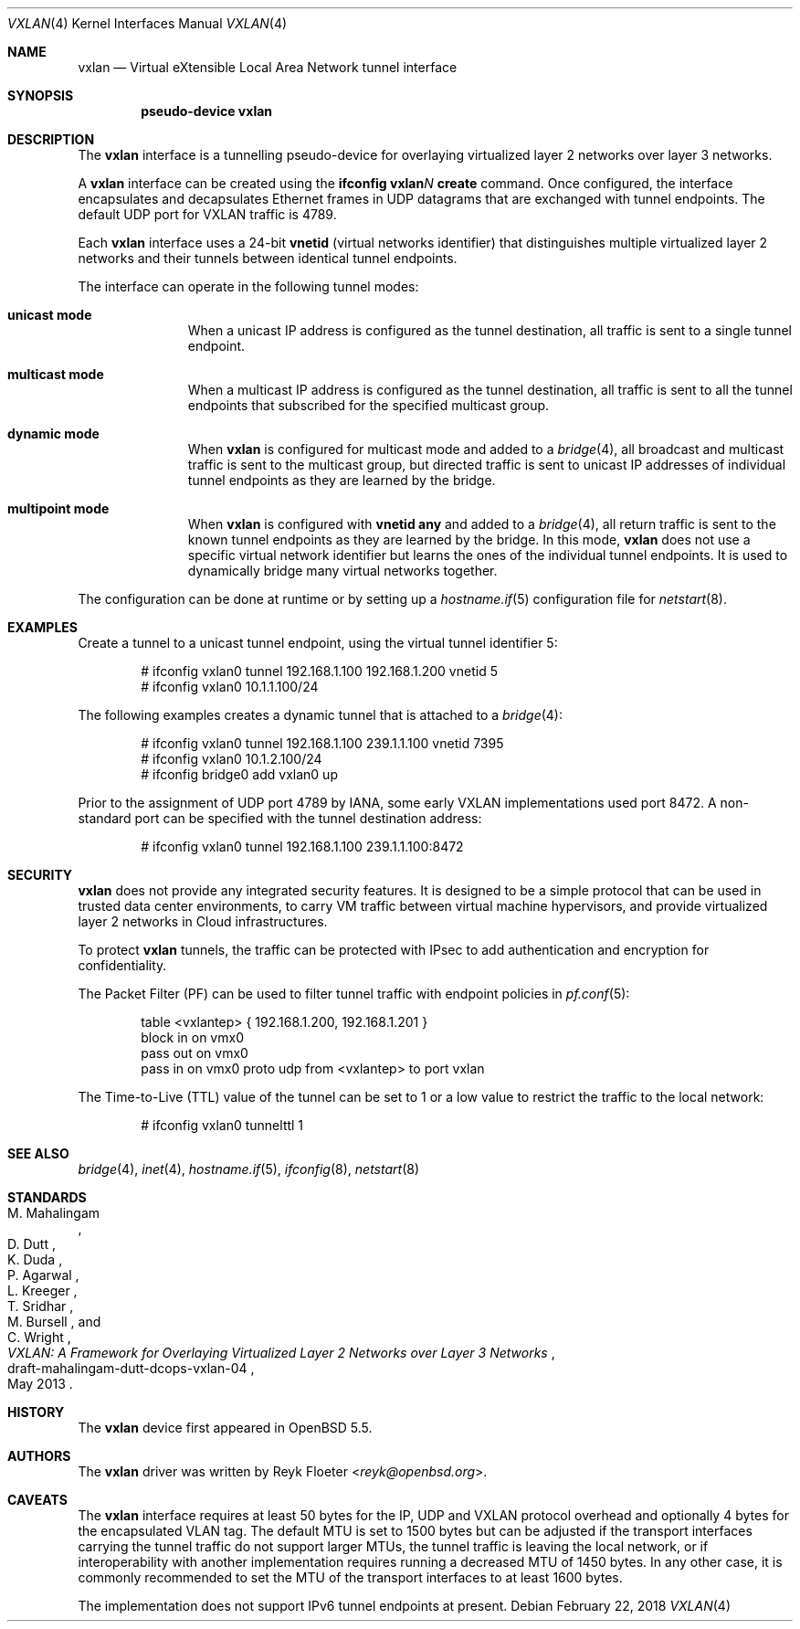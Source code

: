 .\"	$OpenBSD: vxlan.4,v 1.7 2018/02/22 01:35:04 dlg Exp $
.\"
.\" Copyright (c) 2013 Reyk Floeter <reyk@openbsd.org>
.\"
.\" Permission to use, copy, modify, and distribute this software for any
.\" purpose with or without fee is hereby granted, provided that the above
.\" copyright notice and this permission notice appear in all copies.
.\"
.\" THE SOFTWARE IS PROVIDED "AS IS" AND THE AUTHOR DISCLAIMS ALL WARRANTIES
.\" WITH REGARD TO THIS SOFTWARE INCLUDING ALL IMPLIED WARRANTIES OF
.\" MERCHANTABILITY AND FITNESS. IN NO EVENT SHALL THE AUTHOR BE LIABLE FOR
.\" ANY SPECIAL, DIRECT, INDIRECT, OR CONSEQUENTIAL DAMAGES OR ANY DAMAGES
.\" WHATSOEVER RESULTING FROM LOSS OF USE, DATA OR PROFITS, WHETHER IN AN
.\" ACTION OF CONTRACT, NEGLIGENCE OR OTHER TORTIOUS ACTION, ARISING OUT OF
.\" OR IN CONNECTION WITH THE USE OR PERFORMANCE OF THIS SOFTWARE.
.\"
.Dd $Mdocdate: February 22 2018 $
.Dt VXLAN 4
.Os
.Sh NAME
.Nm vxlan
.Nd Virtual eXtensible Local Area Network tunnel interface
.Sh SYNOPSIS
.Cd "pseudo-device vxlan"
.Sh DESCRIPTION
The
.Nm
interface is a tunnelling pseudo-device for overlaying virtualized
layer 2 networks over layer 3 networks.
.Pp
A
.Nm
interface can be created using the
.Ic ifconfig vxlan Ns Ar N Ic create
command.
Once configured, the interface encapsulates and decapsulates Ethernet
frames in UDP datagrams that are exchanged with tunnel endpoints.
The default UDP port for VXLAN traffic is 4789.
.Pp
Each
.Nm
interface uses a 24-bit
.Ic vnetid
(virtual networks identifier)
that distinguishes multiple virtualized layer 2 networks and
their tunnels between identical tunnel endpoints.
.Pp
The interface can operate in the following tunnel modes:
.Bl -tag -width multicast
.It Ic unicast mode
When a unicast IP address is configured as the tunnel destination,
all traffic is sent to a single tunnel endpoint.
.It Ic multicast mode
When a multicast IP address is configured as the tunnel destination,
all traffic is sent to all the tunnel endpoints that subscribed for the
specified multicast group.
.It Ic dynamic mode
When
.Nm
is configured for multicast mode and added to a
.Xr bridge 4 ,
all broadcast and multicast traffic is sent to the multicast group,
but directed traffic is sent to unicast IP addresses of individual tunnel
endpoints as they are learned by the bridge.
.It Ic multipoint mode
When
.Nm
is configured with
.Ic vnetid any
and added to a
.Xr bridge 4 ,
all return traffic is sent to the known tunnel endpoints
as they are learned by the bridge.
In this mode,
.Nm
does not use a specific virtual network identifier but learns the ones
of the individual tunnel endpoints.
It is used to dynamically bridge many virtual networks together.
.El
.Pp
The configuration can be done at runtime or by setting up a
.Xr hostname.if 5
configuration file for
.Xr netstart 8 .
.Sh EXAMPLES
Create a tunnel to a unicast tunnel endpoint, using the virtual tunnel
identifier 5:
.Bd -literal -offset indent
# ifconfig vxlan0 tunnel 192.168.1.100 192.168.1.200 vnetid 5
# ifconfig vxlan0 10.1.1.100/24
.Ed
.Pp
The following examples creates a dynamic tunnel that is attached to a
.Xr bridge 4 :
.Bd -literal -offset indent
# ifconfig vxlan0 tunnel 192.168.1.100 239.1.1.100 vnetid 7395
# ifconfig vxlan0 10.1.2.100/24
# ifconfig bridge0 add vxlan0 up
.Ed
.Pp
Prior to the assignment of UDP port 4789 by IANA, some early VXLAN
implementations used port 8472.
A non-standard port can be specified with the tunnel destination
address:
.Bd -literal -offset indent
# ifconfig vxlan0 tunnel 192.168.1.100 239.1.1.100:8472
.Ed
.Sh SECURITY
.Nm
does not provide any integrated security features.
It is designed to be a simple protocol that can be used in trusted
data center environments, to carry VM traffic between virtual machine
hypervisors, and provide virtualized layer 2 networks in Cloud
infrastructures.
.Pp
To protect
.Nm
tunnels, the traffic can be protected with IPsec to add authentication
and encryption for confidentiality.
.Pp
The Packet Filter (PF) can be used to filter tunnel traffic with
endpoint policies in
.Xr pf.conf 5 :
.Bd -literal -offset indent
table <vxlantep> { 192.168.1.200, 192.168.1.201 }
block in on vmx0
pass out on vmx0
pass in on vmx0 proto udp from <vxlantep> to port vxlan
.Ed
.Pp
The Time-to-Live (TTL) value of the tunnel can be set to 1 or a low
value to restrict the traffic to the local network:
.Bd -literal -offset indent
# ifconfig vxlan0 tunnelttl 1
.Ed
.Sh SEE ALSO
.Xr bridge 4 ,
.Xr inet 4 ,
.Xr hostname.if 5 ,
.Xr ifconfig 8 ,
.Xr netstart 8
.Sh STANDARDS
.Rs
.%A M. Mahalingam
.%A D. Dutt
.%A K. Duda
.%A P. Agarwal
.%A L. Kreeger
.%A T. Sridhar
.%A M. Bursell
.%A C. Wright
.%D May 2013
.%R draft-mahalingam-dutt-dcops-vxlan-04
.%T VXLAN: A Framework for Overlaying Virtualized Layer 2 Networks over Layer 3 Networks
.Re
.Sh HISTORY
The
.Nm
device first appeared in
.Ox 5.5 .
.Sh AUTHORS
The
.Nm
driver was written by
.An Reyk Floeter Aq Mt reyk@openbsd.org .
.Sh CAVEATS
The
.Nm
interface requires at least 50 bytes for the IP, UDP and VXLAN
protocol overhead and optionally 4 bytes for the encapsulated VLAN tag.
The default MTU is set to 1500 bytes but can be adjusted if the
transport interfaces carrying the tunnel traffic do not support larger
MTUs, the tunnel traffic is leaving the local network, or if
interoperability with another implementation requires running a
decreased MTU of 1450 bytes.
In any other case, it is commonly recommended to set the MTU of the
transport interfaces to at least 1600 bytes.
.Pp
The implementation does not support IPv6 tunnel endpoints at present.
